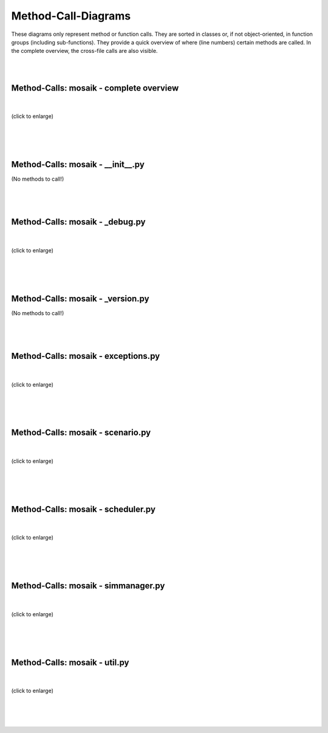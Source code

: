 =====================
Method-Call-Diagrams
=====================
These diagrams only represent method or function calls. They are sorted in classes or, if not object-oriented, in function groups (including sub-functions). They provide a quick overview of where (line numbers) certain methods are called. In the complete overview, the cross-file calls are also visible.

|
|

Method-Calls: mosaik - complete overview
========================================
|
.. figure:: /_static/pyan/mosaik_nodef.py.dot.*
   :width: 100%
   :align: center
   :alt: No methods!

   (click to enlarge)
|
|
|

Method-Calls: mosaik - __init__.py
===================================
|
    (No methods to call!)
|
|
|

Method-Calls: mosaik - _debug.py
=================================
|
.. figure:: /_static/pyan/_debug_nodef.py.dot.*
   :width: 50%
   :align: center
   :alt: _debug.dot.py

   (click to enlarge)
|
|
|

Method-Calls: mosaik - _version.py
===================================
|
    (No methods to call!)
|
|
|

Method-Calls: mosaik - exceptions.py
=====================================
|
.. figure:: /_static/pyan/exceptions_nodef.py.dot.*
   :width: 100%
   :align: center
   :alt: exceptions.py

   (click to enlarge)
|
|
|

Method-Calls: mosaik - scenario.py
===================================
|
.. figure:: /_static/pyan/scenario_nodef.py.dot.*
   :width: 100%
   :align: center
   :alt: scenario.py

   (click to enlarge)
|
|
|

Method-Calls: mosaik - scheduler.py
====================================
|
.. figure:: /_static/pyan/scheduler_nodef.py.dot.*
   :width: 100%
   :align: center
   :alt: scheduler.py

   (click to enlarge)
|
|
|

Method-Calls: mosaik - simmanager.py
=====================================
|
.. figure:: /_static/pyan/simmanager_nodef.py.dot.*
   :name: simmanager
   :alt: simmanager
   :align: center
   :width: 100%

   (click to enlarge)
|
|
|

Method-Calls: mosaik - util.py
===============================
|
.. figure:: /_static/pyan/util_nodef.py.dot.*
   :width: 100%
   :align: center
   :alt: util.py

   (click to enlarge)
|
|
|
